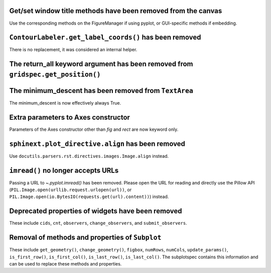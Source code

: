 Get/set window title methods have been removed from the canvas
~~~~~~~~~~~~~~~~~~~~~~~~~~~~~~~~~~~~~~~~~~~~~~~~~~~~~~~~~~~~~~

Use the corresponding methods on the FigureManager if using pyplot,
or GUI-specific methods if embedding.

``ContourLabeler.get_label_coords()`` has been removed
~~~~~~~~~~~~~~~~~~~~~~~~~~~~~~~~~~~~~~~~~~~~~~~~~~~~~~

There is no replacement, it was considered an internal helper.

The **return_all** keyword argument has been removed from ``gridspec.get_position()``
~~~~~~~~~~~~~~~~~~~~~~~~~~~~~~~~~~~~~~~~~~~~~~~~~~~~~~~~~~~~~~~~~~~~~~~~~~~~~~~~~~~~~

The **minimum_descent** has been removed from ``TextArea``
~~~~~~~~~~~~~~~~~~~~~~~~~~~~~~~~~~~~~~~~~~~~~~~~~~~~~~~~~~

The minimum_descent is now effectively always True.

Extra parameters to Axes constructor
~~~~~~~~~~~~~~~~~~~~~~~~~~~~~~~~~~~~

Parameters of the Axes constructor other than *fig* and *rect* are now keyword only.

``sphinext.plot_directive.align`` has been removed
~~~~~~~~~~~~~~~~~~~~~~~~~~~~~~~~~~~~~~~~~~~~~~~~~~

Use ``docutils.parsers.rst.directives.images.Image.align`` instead.

``imread()`` no longer accepts URLs
~~~~~~~~~~~~~~~~~~~~~~~~~~~~~~~~~~~

Passing a URL to `~.pyplot.imread()` has been removed. Please open the URL for
reading and directly use the Pillow API
(``PIL.Image.open(urllib.request.urlopen(url))``, or
``PIL.Image.open(io.BytesIO(requests.get(url).content))``) instead.

Deprecated properties of widgets have been removed
~~~~~~~~~~~~~~~~~~~~~~~~~~~~~~~~~~~~~~~~~~~~~~~~~~

These include ``cids``, ``cnt``, ``observers``, ``change_observers``,
and ``submit_observers``.

Removal of methods and properties of ``Subplot``
~~~~~~~~~~~~~~~~~~~~~~~~~~~~~~~~~~~~~~~~~~~~~~~~

These include ``get_geometry()``, ``change_geometry()``, ``figbox``,
``numRows``, ``numCols``, ``update_params()``, ``is_first_row()``,
``is_first_col()``, ``is_last_row()``, ``is_last_col()``. The subplotspec
contains this information and can be used to replace these methods and properties.
